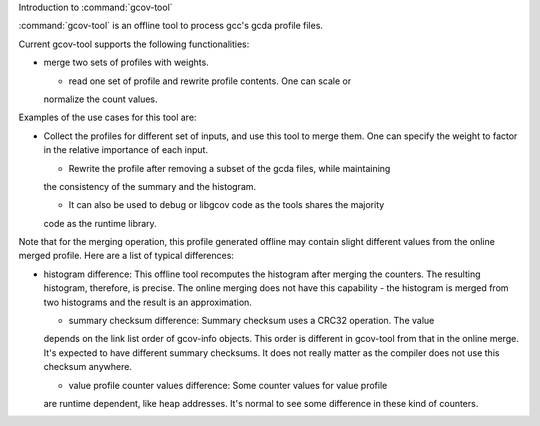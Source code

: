 
Introduction to :command:`gcov-tool`

.. man begin DESCRIPTION 

:command:`gcov-tool` is an offline tool to process gcc's gcda profile files.

Current gcov-tool supports the following functionalities:

* merge two sets of profiles with weights.

  * read one set of profile and rewrite profile contents. One can scale or
  normalize the count values.

Examples of the use cases for this tool are:

* Collect the profiles for different set of inputs, and use this tool to merge
  them. One can specify the weight to factor in the relative importance of
  each input.

  * Rewrite the profile after removing a subset of the gcda files, while maintaining
  the consistency of the summary and the histogram.

  * It can also be used to debug or libgcov code as the tools shares the majority
  code as the runtime library.

Note that for the merging operation, this profile generated offline may
contain slight different values from the online merged profile. Here are
a list of typical differences:

* histogram difference: This offline tool recomputes the histogram after merging
  the counters. The resulting histogram, therefore, is precise. The online
  merging does not have this capability - the histogram is merged from two
  histograms and the result is an approximation.

  * summary checksum difference: Summary checksum uses a CRC32 operation. The value
  depends on the link list order of gcov-info objects. This order is different in
  gcov-tool from that in the online merge. It's expected to have different
  summary checksums. It does not really matter as the compiler does not use this
  checksum anywhere.

  * value profile counter values difference: Some counter values for value profile
  are runtime dependent, like heap addresses. It's normal to see some difference
  in these kind of counters.

.. man end 

